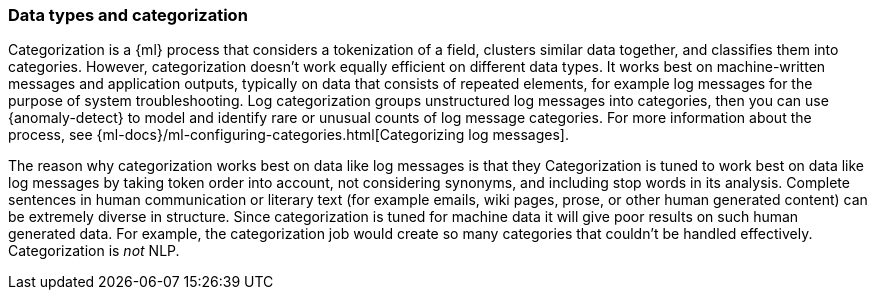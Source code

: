 [role="xpack"]
[[ml-datatypes-categorization]]
=== Data types and categorization

Categorization is a {ml} process that considers a tokenization of a field, 
clusters similar data together, and classifies them into categories. However, 
categorization doesn't work equally efficient on different data types. It works 
best on machine-written messages and application outputs, typically on data that 
consists of repeated elements, for example log messages for the purpose of 
system troubleshooting. Log categorization groups unstructured log messages into 
categories, then you can use {anomaly-detect} to model and identify rare or 
unusual counts of log message categories. For more information about the 
process, see 
{ml-docs}/ml-configuring-categories.html[Categorizing log messages].

The reason why categorization works best on data like log messages is that they 
Categorization is tuned to work best on data like log messages by taking token
order into account, not considering synonyms, and including stop words in its analysis.
Complete sentences in human communication or literary text (for example emails, 
wiki pages, prose, or other human generated content) can be extremely diverse in 
structure.  Since categorization is tuned for machine data it will give poor results on such human generated data. 
For example, the categorization job would create so many categories that 
couldn't be handled effectively.  Categorization is _not_ NLP.
